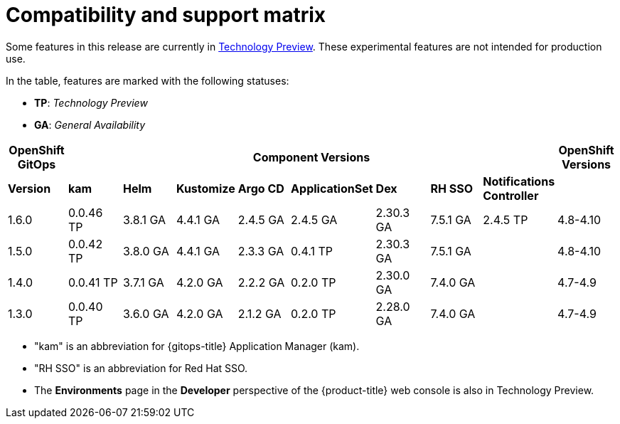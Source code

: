 // Module included in the following assembly:
//
// * gitops/gitops-release-notes.adoc

= Compatibility and support matrix

Some features in this release are currently in link:https://access.redhat.com/support/offerings/techpreview[Technology Preview]. These experimental features are not intended for production use.

In the table, features are marked with the following statuses:

* *TP*: _Technology Preview_
* *GA*: _General Availability_

|===
|*OpenShift GitOps* 8+|*Component Versions*|*OpenShift Versions*

|*Version*|*kam*    |*Helm*  |*Kustomize*|*Argo CD*|*ApplicationSet*|*Dex*     |*RH SSO* |**Notifications Controller**|
|1.6.0    |0.0.46 TP |3.8.1 GA|4.4.1 GA   |2.4.5 GA |2.4.5 GA       |2.30.3 GA |7.5.1 GA |2.4.5 TP|4.8-4.10
|1.5.0    |0.0.42 TP|3.8.0 GA|4.4.1 GA   |2.3.3 GA |0.4.1 TP        |2.30.3 GA |7.5.1 GA ||4.8-4.10
|1.4.0    |0.0.41 TP|3.7.1 GA|4.2.0 GA   |2.2.2 GA |0.2.0 TP        |2.30.0 GA |7.4.0 GA ||4.7-4.9
|1.3.0    |0.0.40 TP|3.6.0 GA|4.2.0 GA   |2.1.2 GA |0.2.0 TP        |2.28.0 GA |7.4.0 GA ||4.7-4.9

|===

* "kam" is an abbreviation for {gitops-title} Application Manager (kam).
* "RH SSO" is an abbreviation for Red Hat SSO.
* The *Environments* page in the *Developer* perspective of the {product-title} web console is also in Technology Preview.

// Writer, to update this support matrix, refer to https://spaces.redhat.com/display/GITOPS/GitOps+Component+Matrix
